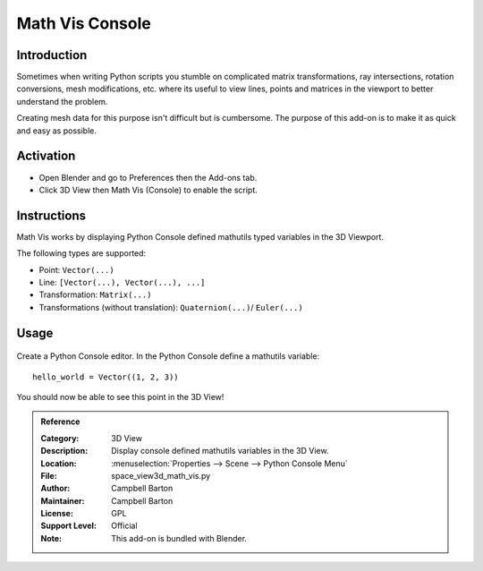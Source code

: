 
****************
Math Vis Console
****************

Introduction
============

Sometimes when writing Python scripts you stumble on complicated
matrix transformations, ray intersections, rotation conversions, mesh modifications, etc.
where its useful to view lines, points and matrices in the viewport to better understand the problem.

Creating mesh data for this purpose isn't difficult but is cumbersome.
The purpose of this add-on is to make it as quick and easy as possible.


Activation
==========

- Open Blender and go to Preferences then the Add-ons tab.
- Click 3D View then Math Vis (Console) to enable the script.


Instructions
============

Math Vis works by displaying Python Console defined mathutils typed variables in the 3D Viewport.

The following types are supported:

- Point: ``Vector(...)``
- Line: ``[Vector(...), Vector(...), ...]``
- Transformation: ``Matrix(...)``
- Transformations (without translation): ``Quaternion(...)``/ ``Euler(...)``


Usage
=====

.. figure:: /images/addons_3dview_math_vis.jpg
   :align: center
   :width: 680px

Create a Python Console editor.
In the Python Console define a mathutils variable::

   hello_world = Vector((1, 2, 3))

You should now be able to see this point in the 3D View!

.. admonition:: Reference
   :class: refbox

   :Category:  3D View
   :Description: Display console defined mathutils variables in the 3D View.
   :Location: :menuselection:`Properties --> Scene --> Python Console Menu`
   :File: space_view3d_math_vis.py
   :Author: Campbell Barton
   :Maintainer: Campbell Barton
   :License: GPL
   :Support Level: Official
   :Note: This add-on is bundled with Blender.
